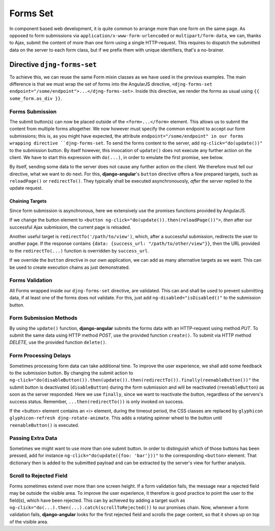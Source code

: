 .. _forms_set:

=========
Forms Set
=========

In component based web development, it is quite common to arrange more than one form on the same
page. As opposed to form submissions via ``application/x-www-form-urlencoded`` or
``multipart/form-data``, we can, thanks to Ajax, submit the content of more than one form using a
single HTTP-request. This requires to dispatch the submitted data on the server to each form class,
but if we prefix them with unique identifiers, that's a no-brainer.


Directive ``djng-forms-set``
============================

To achieve this, we can reuse the same Form mixin classes as we have used in the previous examples.
The main difference is that we must wrap the set of forms into the AngularJS directive,
``<djng-forms-set endpoint="/some/endpoint">...</djng-forms-set>``. Inside this directive, we
render the forms as usual using ``{⁠{ some_form.as_div }⁠}``.


Forms Submission
----------------

The submit button(s) can now be placed outside of the ``<form>...</form>`` element. This allows us
to submit the content from multiple forms altogether. We now however must specify the common
endpoint to accept our form submissions; this is, as you might have expected, the attribute
``endpoint="/some/endpoint" in our forms wrapping directive ``djng-forms-set``. To send the forms
content to the server, add ``ng-click="do(update())"`` to the submission button. By itself however,
this invocation of ``update()`` does not execute any further action on the client. We have to start
this expression with ``do(...)``, in order to emulate the first promise, see below.

By itself, sending some data to the server does not cause any further action on the client. We
therefore must tell our directive, what we want to do next. For this, **django-angular**'s
``button`` directive offers a few prepared targets, such as ``reloadPage()`` or ``redirectTo()``.
They typically shall be executed asynchronouosly, *after* the server replied to the update request.


Chaining Targets
................

Since form submission is asynchronous, here we extensively use the promises functions provided by
AngularJS.

If we change the button element to ``<button ng-click="do(update()).then(reloadPage())">``, *then*
after our successful Ajax submission, the current page is reloaded.

Another useful target is ``redirectTo('/path/to/view')``, which, after a successful submission,
redirects the user to another page. If the response contains
``{data: {success_url: "/path/to/other/view"}}``, then the URL provided to the ``redirectTo(...)``
function is overridden by ``success_url``.

If we override the ``button`` directive in our own application, we can add as many alternative
targets as we want. This can be used to create execution chains as just demonstrated.


Forms Validation
----------------

All Forms wrapped inside our ``djng-forms-set`` directive, are validated. This can and shall be
used to prevent submitting data, if at least one of the forms does not validate. For this, just
add ``ng-disabled="isDisabled()"`` to the submission button.


Form Submission Methods
-----------------------

By using the ``update()`` function, **django-angular** submits the forms data with an HTTP-request
using method *PUT*. To submit the same data using HTTP method *POST*, use the provided function
``create()``. To submit via HTTP method *DELETE*, use the provided function ``delete()``.


Form Processing Delays
----------------------

Sometimes processing form data can take additional time. To improve the user experience, we shall
add some feedback to the submission button. By changing the submit action to
``ng-click="do(disableButton()).then(update()).then(redirectTo()).finally(reenableButton())"`` the
submit button is deactivated (``disableButton``) during the form submission and will be reactivated
(``reenableButton``) as soon as the server responded. Here we use ``finally``, since we want to
reactivate the button, regardless of the servers's success status. Remember,
``...then(redirectTo())`` is only invoked on success.

If the <button> element contains an <i> element, during the timeout period, the CSS classes are
replaced by ``glyphicon glyphicon-refresh djng-rotate-animate``. This adds a rotating spinner wheel
to the button until ``reenableButton()`` is executed.


Passing Extra Data
------------------

Sometimes we might want to use more than one submit button. In order to distinguish which of those
buttons has been pressed, add for instance ``ng-click="do(update({foo: 'bar'}))"`` to the
corresponding ``<button>`` element. That dictionary then is added to the submitted payload and can
be extracted by the server's view for further analysis.


Scroll to Rejected Field
------------------------

Forms sometimes extend over more than one screen height. If a form validation fails, the message
near a rejected field may be outside the visible area. To improve the user experience, it therefore
is good practice to point the user to the field(s), which have been rejected. This can by achieved
by adding a target such as ``ng-click="do(...).then(...).catch(scrollToRejected())`` to our promises
chain. Now, whenever a form validation fails, **django-angular** looks for the first rejected field
and scrolls the page content, so that it shows up on top of the visible area.
